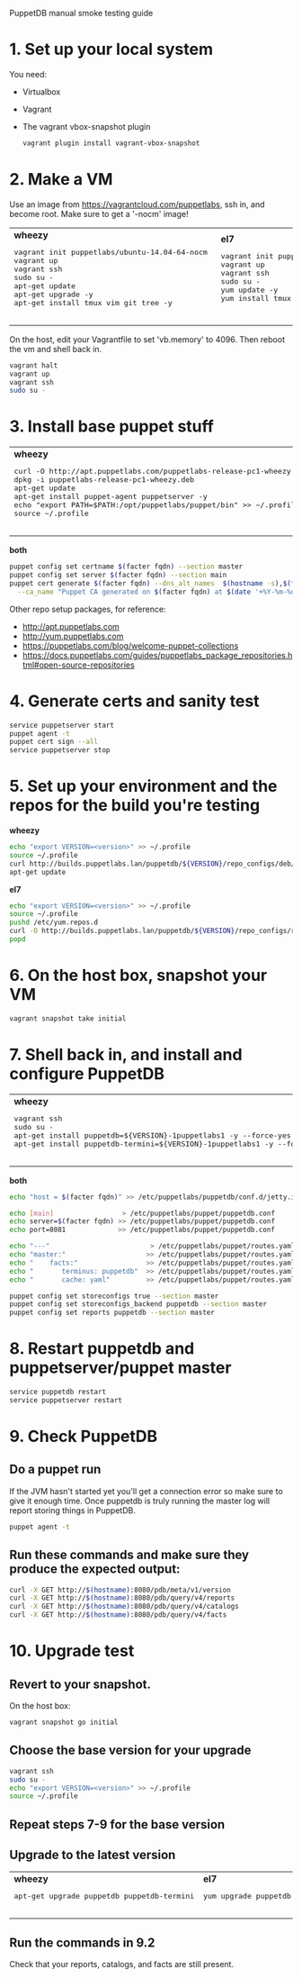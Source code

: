 PuppetDB manual smoke testing guide
* 1. Set up your local system
You need:
   - Virtualbox
   - Vagrant
   - The vagrant vbox-snapshot plugin
    #+BEGIN_SRC sh
      vagrant plugin install vagrant-vbox-snapshot
    #+END_SRC      

* 2. Make a VM
Use an image from https://vagrantcloud.com/puppetlabs, ssh in, and become root.
Make sure to get a '-nocm' image!

#+BEGIN_HTML
<table>
<tr>
  <td>
    <b>wheezy</b>
    <pre>
vagrant init puppetlabs/ubuntu-14.04-64-nocm 
vagrant up 
vagrant ssh
sudo su -
apt-get update
apt-get upgrade -y
apt-get install tmux vim git tree -y
    </pre>
  </td>
  <td>
    <b>el7</b>
    <pre>
vagrant init puppetlabs/centos-7.0-64-nocm 
vagrant up
vagrant ssh
sudo su -
yum update -y
yum install tmux vim git tree -y
    </pre>
  </td>
</tr>
</table>
#+END_HTML

On the host, edit your Vagrantfile to set 'vb.memory' to 4096. Then reboot the vm and shell back in. 
#+BEGIN_SRC sh
  vagrant halt
  vagrant up
  vagrant ssh
  sudo su -
#+END_SRC

* 3. Install base puppet stuff
#+BEGIN_HTML
<table>
<tr>
  <td>
    <b>wheezy</b>
    <pre>
curl -O http://apt.puppetlabs.com/puppetlabs-release-pc1-wheezy.deb
dpkg -i puppetlabs-release-pc1-wheezy.deb
apt-get update
apt-get install puppet-agent puppetserver -y
echo "export PATH=$PATH:/opt/puppetlabs/puppet/bin" >> ~/.profile
source ~/.profile
    </pre>
  </td>
  <td>
    <b>el7</b>
    <pre>
yum localinstall http://yum.puppetlabs.com/puppetlabs-release-pc1-el-7.noarch.rpm -y
yum install puppet-agent puppetserver -y
echo "export PATH=$PATH:/opt/puppetlabs/puppet/bin" >> ~/.profile
source ~/.profile
    </pre>
  </td>
</tr>
</table>
#+END_HTML

*both*
#+BEGIN_SRC sh
  puppet config set certname $(facter fqdn) --section master
  puppet config set server $(facter fqdn) --section main
  puppet cert generate $(facter fqdn) --dns_alt_names  $(hostname -s),$(facter fqdn) \
    --ca_name "Puppet CA generated on $(facter fqdn) at $(date '+%Y-%m-%d %H:%M:%S %z')"
#+END_SRC

     Other repo setup packages, for reference:
     - http://apt.puppetlabs.com
     - http://yum.puppetlabs.com
     - https://puppetlabs.com/blog/welcome-puppet-collections
     - https://docs.puppetlabs.com/guides/puppetlabs_package_repositories.html#open-source-repositories

* 4. Generate certs and sanity test
#+BEGIN_SRC sh
  service puppetserver start
  puppet agent -t
  puppet cert sign --all
  service puppetserver stop
#+END_SRC

* 5. Set up your environment and the repos for the build you're testing
*wheezy*
#+BEGIN_SRC sh
  echo "export VERSION=<version>" >> ~/.profile
  source ~/.profile
  curl http://builds.puppetlabs.lan/puppetdb/${VERSION}/repo_configs/deb/pl-puppetdb-${VERSION}-wheezy.list >> /etc/apt/sources.list
  apt-get update
#+END_SRC

*el7*
#+BEGIN_SRC sh
  echo "export VERSION=<version>" >> ~/.profile
  source ~/.profile
  pushd /etc/yum.repos.d
  curl -O http://builds.puppetlabs.lan/puppetdb/${VERSION}/repo_configs/rpm/pl-puppetdb-${VERSION}-el-7-x86_64.repo
  popd
#+END_SRC

* 6. On the host box, snapshot your VM
 #+BEGIN_SRC sh
   vagrant snapshot take initial
 #+END_SRC   

* 7. Shell back in, and install and configure PuppetDB
#+BEGIN_HTML
<table>
<tr>
  <td>
    <b>wheezy</b>
    <pre>
vagrant ssh
sudo su -
apt-get install puppetdb=${VERSION}-1puppetlabs1 -y --force-yes
apt-get install puppetdb-termini=${VERSION}-1puppetlabs1 -y --force-yes
    </pre>
  </td>
  <td>
    <b>el7</b>
    <pre>
vagrant ssh
sudo su -
yum install puppetdb-${VERSION} -y
yum install puppetdb-termini-${VERSION} -y
    </pre>
  </td>
</tr>
</table>
#+END_HTML

*both*
#+BEGIN_SRC sh
  echo "host = $(facter fqdn)" >> /etc/puppetlabs/puppetdb/conf.d/jetty.ini

  echo [main]                 > /etc/puppetlabs/puppet/puppetdb.conf
  echo server=$(facter fqdn) >> /etc/puppetlabs/puppet/puppetdb.conf
  echo port=8081             >> /etc/puppetlabs/puppet/puppetdb.conf

  echo "---"                         > /etc/puppetlabs/puppet/routes.yaml
  echo "master:"                    >> /etc/puppetlabs/puppet/routes.yaml
  echo "    facts:"                 >> /etc/puppetlabs/puppet/routes.yaml
  echo "       terminus: puppetdb"  >> /etc/puppetlabs/puppet/routes.yaml
  echo "       cache: yaml"         >> /etc/puppetlabs/puppet/routes.yaml

  puppet config set storeconfigs true --section master
  puppet config set storeconfigs_backend puppetdb --section master
  puppet config set reports puppetdb --section master
#+END_SRC

* 8. Restart puppetdb and puppetserver/puppet master
#+BEGIN_SRC sh
  service puppetdb restart
  service puppetserver restart
#+END_SRC

* 9. Check PuppetDB
** Do a puppet run
If the JVM hasn't started yet you'll get a connection error so make sure to give
it enough time. Once puppetdb is truly running the master log will report
storing things in PuppetDB.

#+BEGIN_SRC sh
  puppet agent -t
#+END_SRC
 
** Run these commands and make sure they produce the expected output:
#+BEGIN_SRC sh
  curl -X GET http://$(hostname):8080/pdb/meta/v1/version
  curl -X GET http://$(hostname):8080/pdb/query/v4/reports
  curl -X GET http://$(hostname):8080/pdb/query/v4/catalogs
  curl -X GET http://$(hostname):8080/pdb/query/v4/facts
#+END_SRC

* 10. Upgrade test
** Revert to your snapshot. 
On the host box:
#+BEGIN_SRC sh
  vagrant snapshot go initial
#+END_SRC 

** Choose the base version for your upgrade
#+BEGIN_SRC sh
  vagrant ssh
  sudo su - 
  echo "export VERSION=<version>" >> ~/.profile
  source ~/.profile
#+END_SRC
** Repeat steps 7-9 for the base version
** Upgrade to the latest version
#+BEGIN_HTML
<table>
<tr>
  <td>
    <b>wheezy</b>
    <pre>
apt-get upgrade puppetdb puppetdb-termini
    </pre>
  </td>
  <td>
    <b>el7</b>
    <pre>
yum upgrade puppetdb puppetdb-termini -y
    </pre>
  </td>
</tr>
</table>
#+END_HTML

** Run the commands in 9.2
Check that your reports, catalogs, and facts are still present.
